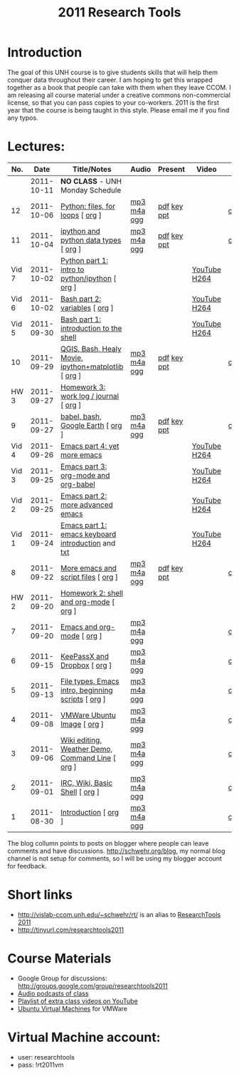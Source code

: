 #+STARTUP: showall
#+TITLE: 2011 Research Tools
#+OPTIONS:   H:3 num:nil toc:nil \n:nil @:t ::t |:t ^:t -:t f:t *:t <:t
#+OPTIONS:   TeX:nil LaTeX:nil skip:t d:nil todo:t pri:nil tags:not-in-toc

* Introduction

The goal of this UNH course is to
give students skills that will help them conquer data throughout their
career.  I am hoping to get this wrapped together as a book that
people can take with them when they leave CCOM.  I am releasing all
course material under a creative commons non-commercial license, so
that you can pass copies to your co-workers.  2011 is the first year
that the course is being taught in this style.  Please email me if you
find any typos.

* Lectures:

#+ATTR_HTML: border="1" rules="all" frame="all"
|   No. |       Date | Title/Notes                                         | Audio       | Present     | Video        | Blog    |
|-------+------------+-----------------------------------------------------+-------------+-------------+--------------+---------|
|       | 2011-10-11 | *NO CLASS* - UNH Monday Schedule                    |             |             |              |         |
|    12 | 2011-10-06 | [[./12-python.html][Python: files, for loops]] [ [[http://vislab-ccom.unh.edu/~schwehr/Classes/2011/esci895-researchtools/src/12-python.org][org]] ]                    | [[./audio/12-python.mp3][mp3]] [[./audio/12-python.m4a][m4a]] [[./audio/12-python.ogg][ogg]] | [[./present/12-python.pdf][pdf]] [[./present/12-python.key][key]] [[./12-present.ppt][ppt]] |              | [[http://schwehr.blogspot.com/2011/10/research-tools-lecture-12-python-for.html][comment]] |
|    11 | 2011-10-04 | [[./11-ipython.html][ipython and python data types]] [ [[http://vislab-ccom.unh.edu/~schwehr/Classes/2011/esci895-researchtools/src/11-ipython.org][org]] ]               | [[./audio/11-ipython.mp3][mp3]] [[./audio/11-ipython.m4a][m4a]] [[./audio/11-ipython.ogg][ogg]] | [[./present/11-ipython.pdf][pdf]] [[./present/11-ipython.key][key]] [[./present/11-ipython.ppt][ppt]] |              | [[http://schwehr.blogspot.com/2011/10/research-tools-lecture-11-ipython-and.html][comment]] |
| Vid 7 | 2011-10-02 | [[http://www.youtube.com/watch?v%3Dv_3NjQB3q-Q][Python part 1: intro to python/ipython]] [ [[http://vislab-ccom.unh.edu/~schwehr/Classes/2011/esci895-researchtools/video/video-7-ipython-1-intro.org][org]] ]      |             |             | [[http://www.youtube.com/watch?v%3Dv_3NjQB3q-Q][YouTube]] [[http://vislab-ccom.unh.edu/~schwehr/Classes/2011/esci895-researchtools/video/video-7-ipython-1-intro.mov][H264]] |         |
| Vid 6 | 2011-10-02 | [[http://youtu.be/BgPCGecN3FI][Bash part 2: variables]] [ [[http://vislab-ccom.unh.edu/~schwehr/Classes/2011/esci895-researchtools/video/video-6-bash-2-variables.org][org]] ]                      |             |             | [[http://youtu.be/BgPCGecN3FI][YouTube]] [[http://vislab-ccom.unh.edu/~schwehr/Classes/2011/esci895-researchtools/video/video-6-bash-2-variables.mov][H264]] |         |
| Vid 5 | 2011-09-30 | [[http://youtu.be/nv1HGsUsiJc][Bash part 1: introduction to the shell]]              |             |             | [[http://youtu.be/nv1HGsUsiJc][YouTube]] [[http://vislab-ccom.unh.edu/~schwehr/Classes/2011/esci895-researchtools/video/video-5-shell-pt-1.mov][H264]] |         |
|    10 | 2011-09-29 | [[http://vislab-ccom.unh.edu/~schwehr/rt/10-qgis-bash-python.html][QGIS, Bash, Healy Movie, ipython+matplotlib]] [ [[http://vislab-ccom.unh.edu/~schwehr/rt/src/10-qgis-bash-python.org][org]] ] | [[./audio/10-qgis-bash-python.mp3][mp3]] [[./audio/10-qgis-bash-python.m4a][m4a]] [[./audio/10-qgis-bash-python.ogg][ogg]] | [[./present/10-qgis-bash-python.pdf][pdf]] [[./present/10-qgis-bash-python.key][key]] [[./present/10-qgis-bash-python.ppt][ppt]] |              | [[http://schwehr.blogspot.com/2011/10/research-tools-lecture-10-qgis-bash.html][comment]] |
|  HW 3 | 2011-09-27 | [[http://vislab-ccom.unh.edu/~schwehr/Classes/2011/esci895-researchtools/hw/hw-3-work-log.html][Homework 3: work log / journal]] [ [[http://vislab-ccom.unh.edu/~schwehr/Classes/2011/esci895-researchtools/hw/hw-3-work-log.org][org]] ]              |             |             |              |         |
|     9 | 2011-09-27 | [[http://vislab-ccom.unh.edu/~schwehr/rt/9-bash-scripting.html][babel, bash, Google Earth]] [ [[http://vislab-ccom.unh.edu/~schwehr/rt/src/9-bash-scripting.org][org]] ]                   | [[./audio/9-babel-bash-scripting.mp3][mp3]] [[./audio/9-babel-bash-scripting.m4a][m4a]] [[./audio/9-babel-bash-scripting.ogg][ogg]] | [[http://vislab-ccom.unh.edu/~schwehr/Classes/2011/esci895-researchtools/present/9-babel-bash-scripting.pdf][pdf]] [[http://vislab-ccom.unh.edu/~schwehr/Classes/2011/esci895-researchtools/present/9-babel-bash-scripting.key][key]] [[http://vislab-ccom.unh.edu/~schwehr/Classes/2011/esci895-researchtools/present/9-babel-bash-scripting.ppt][ppt]] |              | [[http://schwehr.blogspot.com/2011/10/research-tools-lecture-9-babel-bash.html][comment]] |
| Vid 4 | 2011-09-26 | [[http://youtu.be/2Cl_aiUkkG0][Emacs part 4: yet more emacs]]                        |             |             | [[http://youtu.be/2Cl_aiUkkG0][YouTube]] [[http://vislab-ccom.unh.edu/~schwehr/Classes/2011/esci895-researchtools/video/video-4-yet-more-emacs.mov][H264]] |         |
| Vid 3 | 2011-09-25 | [[http://youtu.be/ht4JtEbFtFI][Emacs part 3: org-mode and org-babel]]                |             |             | [[http://youtu.be/ht4JtEbFtFI][YouTube]] [[http://vislab-ccom.unh.edu/~schwehr/Classes/2011/esci895-researchtools/video/video-3-emacs-org-mode.mov][H264]] |         |
| Vid 2 | 2011-09-25 | [[http://youtu.be/P2Q_WL0h-mY][Emacs part 2: more advanced emacs]]                   |             |             | [[http://youtu.be/P2Q_WL0h-mY][YouTube]] [[http://vislab-ccom.unh.edu/~schwehr/Classes/2011/esci895-researchtools/video/video-2-more-advanced-emacs.mov][H264]] |         |
| Vid 1 | 2011-09-24 | [[http://youtu.be/16Rd46SE-20][Emacs part 1: emacs keyboard introduction]] and [[http://vislab-ccom.unh.edu/~schwehr/rt/video/video-1-intro-emacs.txt][txt]]   |             |             | [[http://youtu.be/16Rd46SE-20][YouTube]] [[./video/video-1-emacs-keyboard.mov][H264]] |         |
|     8 | 2011-09-22 | [[./8-more-emacs-and-script-files.html][More emacs and script files]] [ [[http://vislab-ccom.unh.edu/~schwehr/Classes/2011/esci895-researchtools/src/8-more-emacs-and-script-files.org][org]] ]                 | [[./audio/8-more-emacs.mp3][mp3]] [[./audio/8-more-emacs.m4a][m4a]] [[./audio/8-more-emacs.ogg][ogg]] | [[./present/8-more-emacs-and-script-files.pdf][pdf]] [[./present/8-more-emacs-and-script-files.key][key]] [[./present/8-more-emacs-and-script-files.ppt][ppt]] |              | [[http://schwehr.blogspot.com/2011/10/research-tools-lecture-8-more-emacs-and.html][comment]] |
|  HW 2 | 2011-09-20 | [[./hw/hw-2-shell-and-org-mode.html][Homework 2: shell and org-mode]] [ [[http://vislab-ccom.unh.edu/~schwehr/Classes/2011/esci895-researchtools/hw/hw-2-shell-and-org-mode.org][org]] ]              |             |             |              |         |
|     7 | 2011-09-20 | [[./7-emacs-and-org-mode.html][Emacs and org-mode]] [ [[http://vislab-ccom.unh.edu/~schwehr/Classes/2011/esci895-researchtools/src/7-emacs-and-org-mode.org][org]] ]                          | [[./audio/7-emacs-and-org-mode.mp3][mp3]] [[./audio/7-emacs-and-org-mode.m4a][m4a]] [[./audio/7-emacs-and-org-mode.ogg][ogg]] |             |              | [[http://schwehr.blogspot.com/2011/10/research-tools-lecture-7-emacs-and-org.html][comment]] |
|     6 | 2011-09-15 | [[./6-keypassx-dropbox.html][KeePassX and Dropbox]] [ [[http://vislab-ccom.unh.edu/~schwehr/Classes/2011/esci895-researchtools/src/6-keypassx-dropbox.org][org]] ]                        | [[./audio/6-keypassx-dropbox.mp3][mp3]] [[./audio/6-keypassx-dropbox.m4a][m4a]] [[./audio/6-keypassx-dropbox.ogg][ogg]] |             |              | [[http://schwehr.blogspot.com/2011/10/research-tools-lecture-6-keepassx-and.html][comment]] |
|     5 | 2011-09-13 | [[./5-filetypes-emacs.html][File types, Emacs intro, beginning scripts]] [ [[http://vislab-ccom.unh.edu/~schwehr/Classes/2011/esci895-researchtools/src/5-filetypes-emacs.org][org]] ]  | [[./audio/5-identifying-file-types.mp3][mp3]] [[./audio/5-identifying-file-types.m4a][m4a]] [[./audio/5-identifying-file-types.ogg][ogg]] |             |              | [[http://schwehr.blogspot.com/2011/10/research-tools-lecture-5-filetypes.html][comment]] |
|     4 | 2011-09-08 | [[./4-ubuntu-virtual-machine.html][VMWare Ubuntu Image]] [ [[http://vislab-ccom.unh.edu/~schwehr/Classes/2011/esci895-researchtools/src/4-ubuntu-virtual-machine.org][org]] ]                         | [[./audio/4-vmware-ubuntu-virtual-machine.mp3][mp3]] [[./audio/4-vmware-ubuntu-virtual-machine.m4a][m4a]] [[./audio/4-vmware-ubuntu-virtual-machine.ogg][ogg]] |             |              | [[http://schwehr.blogspot.com/2011/10/research-tools-lecture-4-vmware-ubuntu.html][comment]] |
|     3 | 2011-09-06 | [[./3-basic-command-line.html][Wiki editing, Weather Demo, Command Line]]  [ [[http://vislab-ccom.unh.edu/~schwehr/Classes/2011/esci895-researchtools/src/3-basic-command-line.org][org]] ]   | [[./audio/3-wiki-weather-shell.mp3][mp3]] [[./audio/3-wiki-weather-shell.m4a][m4a]] [[./audio/3-wiki-weather-shell.ogg][ogg]] |             |              | [[http://schwehr.blogspot.com/2011/10/research-tools-lecture-3-wiki-editing.html][comment]] |
|     2 | 2011-09-01 | [[./2-irc-wiki-basic-shell.html][IRC, Wiki, Basic Shell]] [ [[http://vislab-ccom.unh.edu/~schwehr/Classes/2011/esci895-researchtools/src/2-irc-wiki-basic-shell.org][org]] ]                      | [[./audio/2-irc-wiki-basic-shell.mp3][mp3]] [[./audio/2-irc-wiki-basic-shell.m4a][m4a]] [[./audio/2-irc-wiki-basic-shell.ogg][ogg]] |             |              | [[http://schwehr.blogspot.com/2011/10/research-tools-lecture-2-irc-mediawiki.html][comment]] |
|     1 | 2011-08-30 | [[./1-introduction.html][Introduction]] [ [[http://vislab-ccom.unh.edu/~schwehr/Classes/2011/esci895-researchtools/src/1-introduction.org][org]] ]                                | [[./audio/1-introduction.mp3][mp3]] [[./audio/1-introduction.m4a][m4a]] [[./audio/1-introduction.ogg][ogg]] |             |              | [[http://schwehr.blogspot.com/2011/10/research-tools-lecture-1-introduction.html][comment]] |

The blog collumn points to posts on blogger where people can leave
comments and have discussions.  http://schwehr.org/blog, my normal
blog channel is not setup for comments, so I will be using my blogger
account for feedback.

* Short links

- http://vislab-ccom.unh.edu/~schwehr/rt/ is an alias to [[http://vislab-ccom.unh.edu/~schwehr/Classes/2011/esci895-researchtools/][ResearchTools 2011]]
- http://tinyurl.com/researchtools2011

* Course Materials

- Google Group for discussions: [[http://groups.google.com/group/researchtools2011]]
- [[file:audio][Audio podcasts of class]]
- [[http://www.youtube.com/playlist?list%3DPL7E11B34616530F5E][Playlist of extra class videos on YouTube]]
- [[file:virtual-machines][Ubuntu Virtual Machines]] for VMWare

* Virtual Machine account:

- user: researchtools
- pass: !rt2011vm

